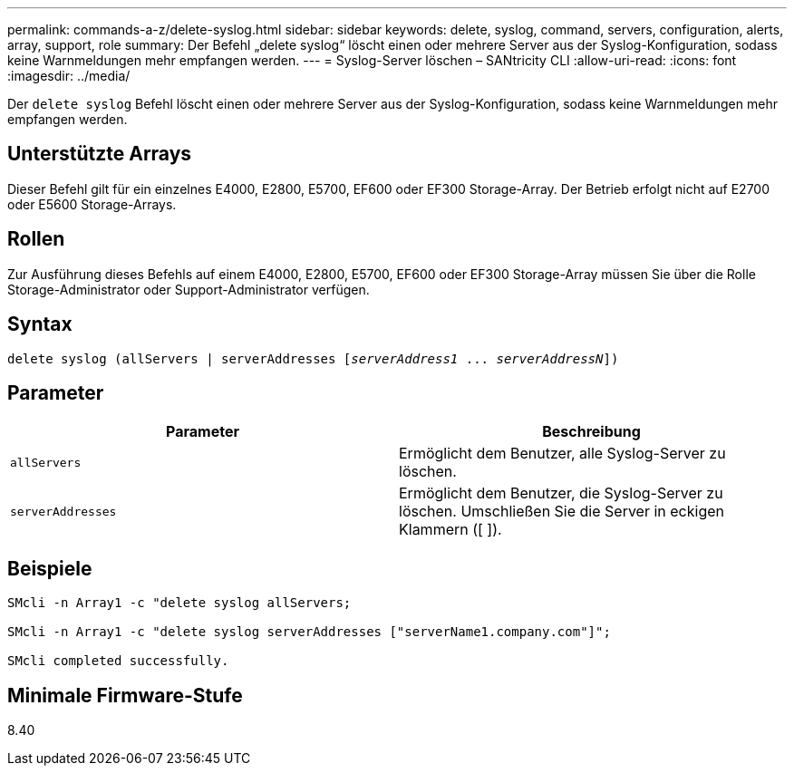 ---
permalink: commands-a-z/delete-syslog.html 
sidebar: sidebar 
keywords: delete, syslog, command, servers, configuration, alerts, array, support, role 
summary: Der Befehl „delete syslog“ löscht einen oder mehrere Server aus der Syslog-Konfiguration, sodass keine Warnmeldungen mehr empfangen werden. 
---
= Syslog-Server löschen – SANtricity CLI
:allow-uri-read: 
:icons: font
:imagesdir: ../media/


[role="lead"]
Der `delete syslog` Befehl löscht einen oder mehrere Server aus der Syslog-Konfiguration, sodass keine Warnmeldungen mehr empfangen werden.



== Unterstützte Arrays

Dieser Befehl gilt für ein einzelnes E4000, E2800, E5700, EF600 oder EF300 Storage-Array. Der Betrieb erfolgt nicht auf E2700 oder E5600 Storage-Arrays.



== Rollen

Zur Ausführung dieses Befehls auf einem E4000, E2800, E5700, EF600 oder EF300 Storage-Array müssen Sie über die Rolle Storage-Administrator oder Support-Administrator verfügen.



== Syntax

[source, cli, subs="+macros"]
----
delete syslog (allServers | serverAddresses pass:quotes[[_serverAddress1_ ... _serverAddressN_]])
----


== Parameter

[cols="2*"]
|===
| Parameter | Beschreibung 


 a| 
`allServers`
 a| 
Ermöglicht dem Benutzer, alle Syslog-Server zu löschen.



 a| 
`serverAddresses`
 a| 
Ermöglicht dem Benutzer, die Syslog-Server zu löschen. Umschließen Sie die Server in eckigen Klammern ([ ]).

|===


== Beispiele

[listing]
----

SMcli -n Array1 -c "delete syslog allServers;

SMcli -n Array1 -c "delete syslog serverAddresses ["serverName1.company.com"]";

SMcli completed successfully.
----


== Minimale Firmware-Stufe

8.40
